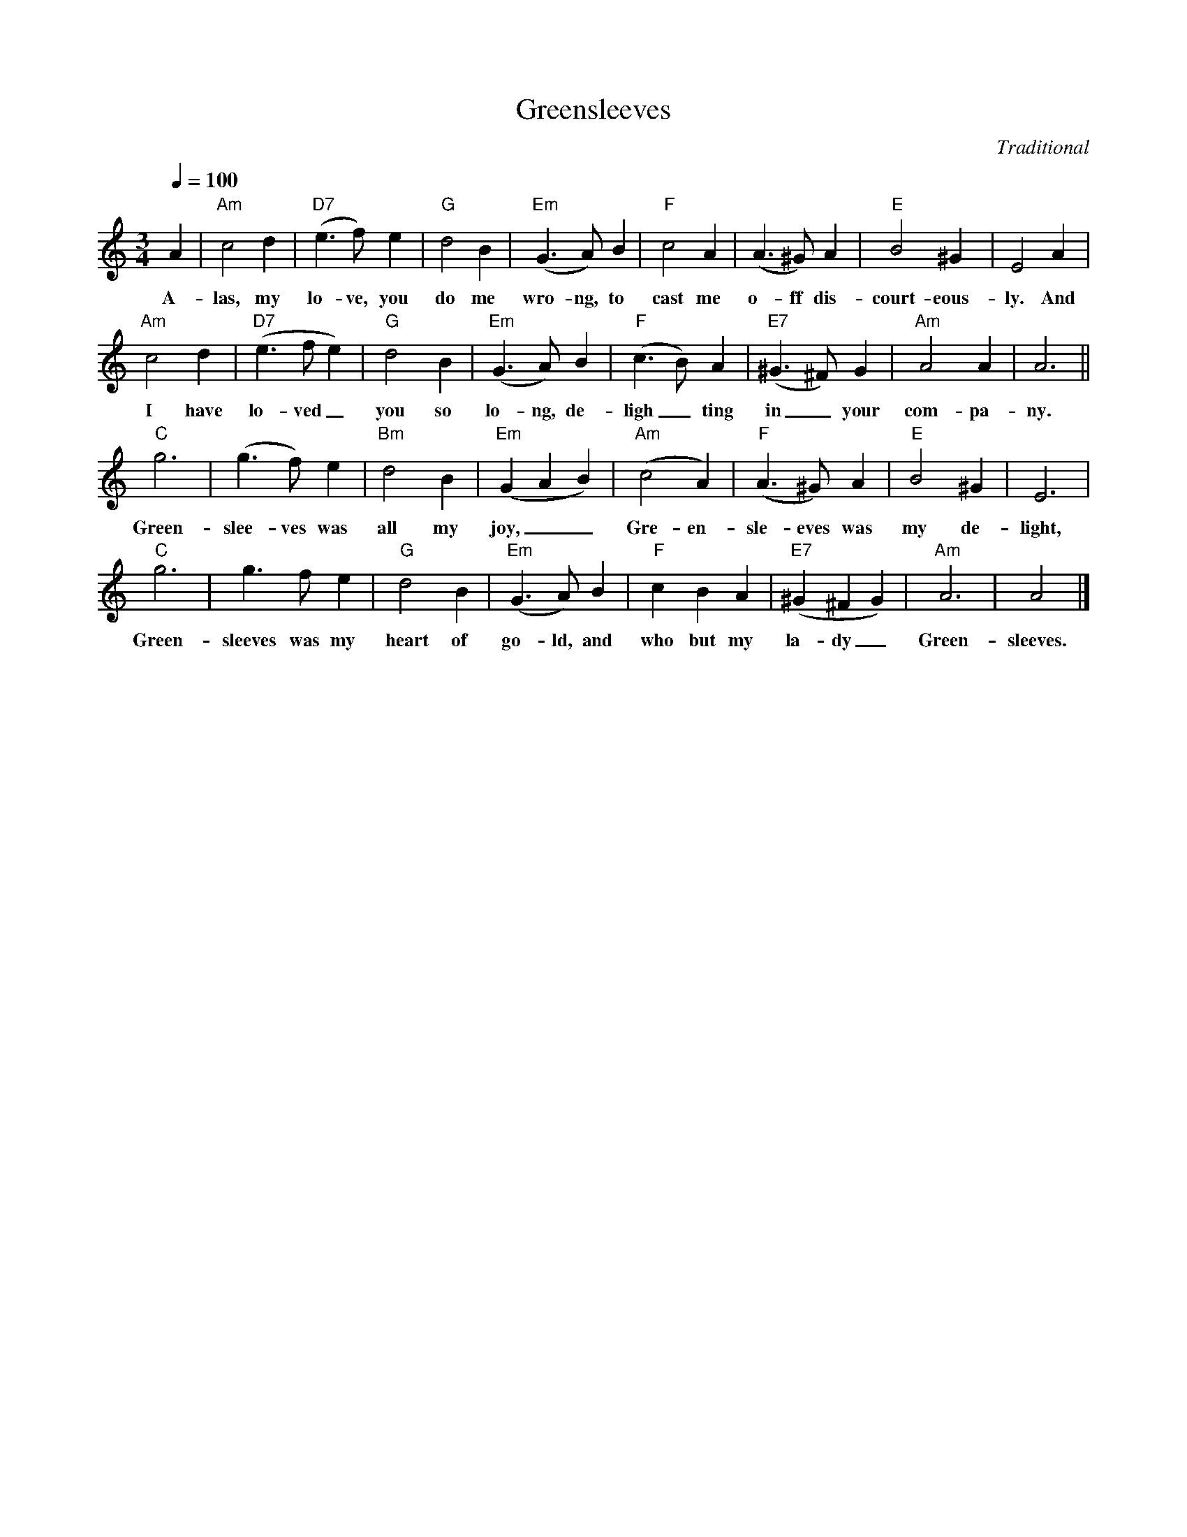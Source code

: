 X:1
T:Greensleeves
C:Traditional
M:3/4
L:1/4
Q:1/4=100
K:C
%%score (S)
V:S clef=treble
[V:S]A | "Am"c2 d | "D7"(e>f)e | "G"d2 B | "Em"(G>A)B | "F"c2 A | (A>^G)A | "E"B2 ^G | E2 A |
w:A-las, my lo-ve, you do me wro-ng, to cast me o-ff dis-court-eous-ly. And
"Am"c2 d | "D7"(e>fe) | "G"d2 B | "Em"(G>A)B | "F"(c>B)A | "E7"(^G>^F)G | "Am"A2 A | A3 ||
w:I have lo-ved_ you so lo-ng, de-ligh_ ting in_ your com-pa-ny.
"C"g3 | (g>f)e | "Bm"d2 B | "Em"(GAB) | "Am"(c2 A) | "F"(A>^G)A | "E"B2 ^G | E3 |
w:Green-slee-ves was all my joy,__ Gre-en-sle-eves was my de-light,
"C"g3 | g>fe | "G"d2 B | "Em"(G>A)B | "F"cBA | "E7"(^G^FG) | "Am"A3 | A2 |]
w:Green-sleeves was my heart of go-ld, and who but my la-dy_ Green-sleeves.